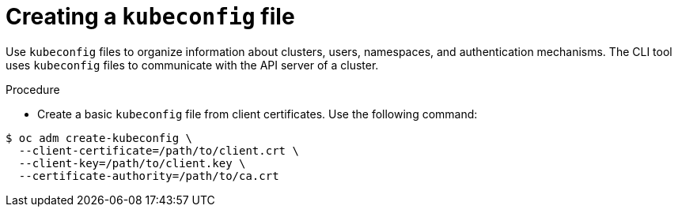 // Module is included in the following assemblies:
//
// serverless/knative-client.adoc

[id="create-kubeconfig-file_{contect}"]
= Creating a `kubeconfig` file

Use `kubeconfig` files to organize information about clusters, users, namespaces, and authentication mechanisms. The CLI tool uses `kubeconfig` files to communicate with the API server of a cluster.

.Procedure
* Create a basic `kubeconfig` file from client certificates. Use the following command:

----
$ oc adm create-kubeconfig \
  --client-certificate=/path/to/client.crt \
  --client-key=/path/to/client.key \
  --certificate-authority=/path/to/ca.crt
----